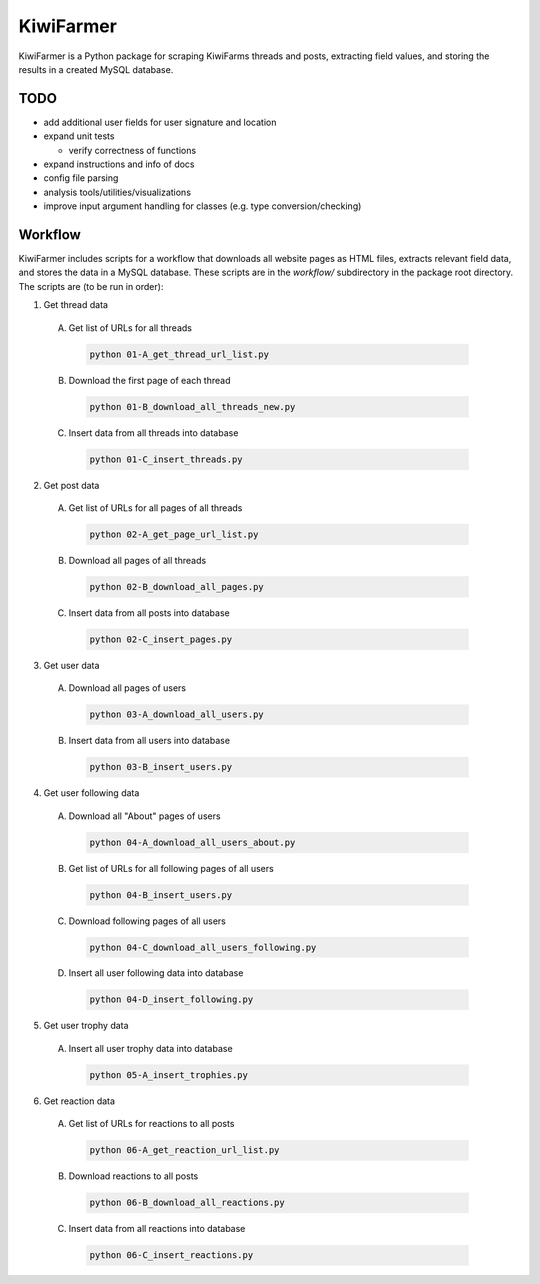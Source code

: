 
KiwiFarmer
==========

KiwiFarmer is a Python package for scraping KiwiFarms threads and posts, extracting field values, and storing the results in a created MySQL database.

TODO
----

* add additional user fields for user signature and location

* expand unit tests

  * verify correctness of functions

* expand instructions and info of docs

* config file parsing

* analysis tools/utilities/visualizations

* improve input argument handling for classes (e.g. type conversion/checking)


Workflow
--------

KiwiFarmer includes scripts for a workflow that downloads all website pages as HTML files, extracts relevant field data, and stores the data in a MySQL database.
These scripts are in the `workflow/` subdirectory in the package root directory.
The scripts are (to be run in order):

1. Get thread data

  A. Get list of URLs for all threads

    .. code-block:: none

      python 01-A_get_thread_url_list.py

  B. Download the first page of each thread

    .. code-block:: none

      python 01-B_download_all_threads_new.py

  C. Insert data from all threads into database

    .. code-block:: none

      python 01-C_insert_threads.py

2. Get post data

  A. Get list of URLs for all pages of all threads

    .. code-block:: none

      python 02-A_get_page_url_list.py

  B. Download all pages of all threads

    .. code-block:: none

      python 02-B_download_all_pages.py

  C. Insert data from all posts into database

    .. code-block:: none

      python 02-C_insert_pages.py

3. Get user data

  A. Download all pages of users

    .. code-block:: none

      python 03-A_download_all_users.py

  B. Insert data from all users into database

    .. code-block:: none

      python 03-B_insert_users.py

4. Get user following data

  A. Download all "About" pages of users

    .. code-block:: none

      python 04-A_download_all_users_about.py

  B. Get list of URLs for all following pages of all users

    .. code-block:: none

      python 04-B_insert_users.py

  C. Download following pages of all users

    .. code-block:: none

      python 04-C_download_all_users_following.py

  D. Insert all user following data into database

    .. code-block:: none

      python 04-D_insert_following.py

5. Get user trophy data

  A. Insert all user trophy data into database

    .. code-block:: none

      python 05-A_insert_trophies.py

6. Get reaction data

  A. Get list of URLs for reactions to all posts

    .. code-block:: none

      python 06-A_get_reaction_url_list.py

  B. Download reactions to all posts

    .. code-block:: none

      python 06-B_download_all_reactions.py

  C. Insert data from all reactions into database

    .. code-block:: none

      python 06-C_insert_reactions.py